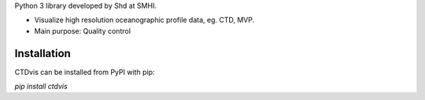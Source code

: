 
Python 3 library developed by Shd at SMHI.

- Visualize high resolution oceanographic profile data, eg. CTD, MVP.
- Main purpose: Quality control


Installation
------------
CTDvis can be installed from PyPI with pip:

`pip install ctdvis`

